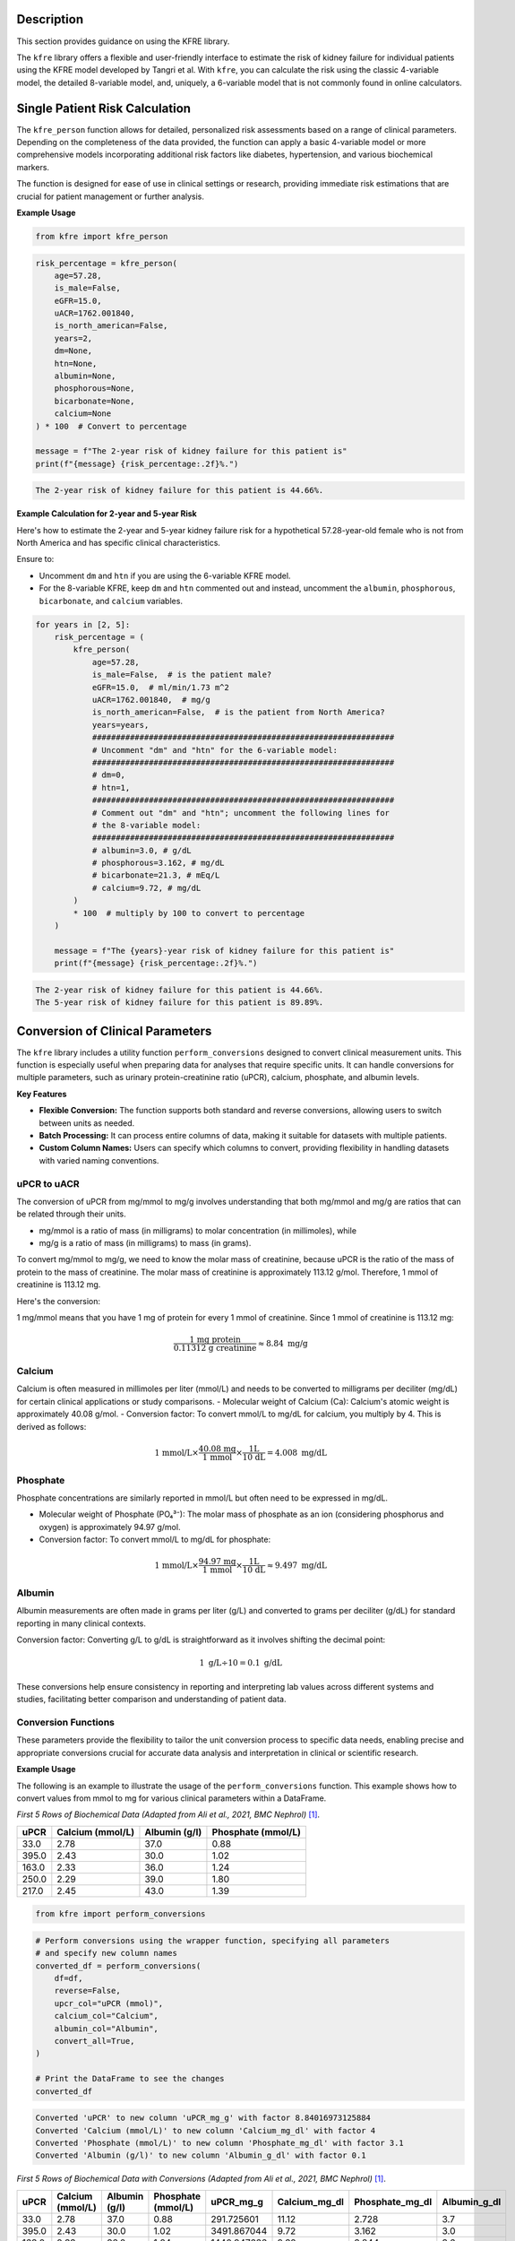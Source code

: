.. _usage_guide:   

.. _target-link:

.. raw:: html

   <div class="no-click">

.. image:: ../assets/kfre_logo.svg
   :alt: KFRE Library Logo
   :align: left
   :width: 200px

.. raw:: html

   </div>

.. raw:: html
   
   <div style="height: 106px;"></div>

\


Description
===========

This section provides guidance on using the KFRE library.

The ``kfre`` library offers a flexible and user-friendly interface to estimate the 
risk of kidney failure for individual patients using the KFRE model developed by Tangri et al. With 
``kfre``, you can calculate the risk using the classic 4-variable model, the 
detailed 8-variable model, and, uniquely, a 6-variable model that is not commonly 
found in online calculators.

Single Patient Risk Calculation
===============================

The ``kfre_person`` function allows for detailed, personalized risk assessments 
based on a range of clinical parameters. Depending on the completeness of the 
data provided, the function can apply a basic 4-variable model or more 
comprehensive models incorporating additional risk factors like diabetes, 
hypertension, and various biochemical markers.

The function is designed for ease of use in clinical settings or research, 
providing immediate risk estimations that are crucial for patient management or 
further analysis.

.. function:: kfre_person(age, is_male, eGFR, uACR, is_north_american, years, dm, htn, albumin, phosphorous, bicarbonate, calcium)

    :param age: Age of the patient.
    :param bool is_male: ``True`` if the patient is male, ``False`` if female.
    :param float eGFR: Estimated Glomerular Filtration Rate.
    :param float uACR: Urinary Albumin to Creatinine Ratio.
    :param bool is_north_american: ``True`` if the patient is from North America, ``False`` otherwise.
    :param int years: Time horizon for the risk prediction (default is 2 years). 
    :param float dm: (`optional`) Diabetes mellitus indicator. ``(1=yes; 0=no).``
    :param float htn: (`optional`) Hypertension indicator. ``(1=yes; 0=no).``
    :param float albumin: (`optional`) Serum albumin level.
    :param float phosphorous: (`optional`) Serum phosphorous level.
    :param float bicarbonate: (`optional`) Serum bicarbonate level.
    :param float calcium: (`optional`) Serum calcium level.

    :returns:  ``float``: The risk of developing CKD within the specified timeframe, as a decimal. Multiply by 100 to convert to a percentage.

  
**Example Usage** 

.. code-block:: python

    from kfre import kfre_person


.. code-block:: python

    risk_percentage = kfre_person(
        age=57.28,
        is_male=False,
        eGFR=15.0,
        uACR=1762.001840,
        is_north_american=False,
        years=2,
        dm=None,
        htn=None,
        albumin=None,
        phosphorous=None,
        bicarbonate=None,
        calcium=None
    ) * 100  # Convert to percentage

    message = f"The 2-year risk of kidney failure for this patient is"
    print(f"{message} {risk_percentage:.2f}%.")    

.. code-block:: bash

    The 2-year risk of kidney failure for this patient is 44.66%.

**Example Calculation for 2-year and 5-year Risk**

Here's how to estimate the 2-year and 5-year kidney failure risk for a 
hypothetical 57.28-year-old female who is not from North America and has 
specific clinical characteristics.

Ensure to:  

- Uncomment ``dm`` and ``htn`` if you are using the 6-variable KFRE model.  

- For the 8-variable KFRE, keep ``dm`` and ``htn`` commented out and instead, uncomment the ``albumin``, ``phosphorous``, ``bicarbonate``, and ``calcium`` variables.

.. code-block:: python

    for years in [2, 5]:
        risk_percentage = (
            kfre_person(
                age=57.28,
                is_male=False,  # is the patient male?
                eGFR=15.0,  # ml/min/1.73 m^2
                uACR=1762.001840,  # mg/g
                is_north_american=False,  # is the patient from North America?
                years=years,
                ################################################################
                # Uncomment "dm" and "htn" for the 6-variable model:
                ################################################################
                # dm=0,
                # htn=1,
                ################################################################
                # Comment out "dm" and "htn"; uncomment the following lines for
                # the 8-variable model:
                ################################################################
                # albumin=3.0, # g/dL
                # phosphorous=3.162, # mg/dL
                # bicarbonate=21.3, # mEq/L
                # calcium=9.72, # mg/dL
            )
            * 100  # multiply by 100 to convert to percentage
        )

        message = f"The {years}-year risk of kidney failure for this patient is"
        print(f"{message} {risk_percentage:.2f}%.")    

.. code-block:: bash

    The 2-year risk of kidney failure for this patient is 44.66%.
    The 5-year risk of kidney failure for this patient is 89.89%.    

Conversion of Clinical Parameters
=================================

The ``kfre`` library includes a utility function ``perform_conversions`` 
designed to convert clinical measurement units. This function is especially 
useful when preparing data for analyses that require specific units. It can 
handle conversions for multiple parameters, such as urinary protein-creatinine 
ratio (uPCR), calcium, phosphate, and albumin levels.

**Key Features**

- **Flexible Conversion:** The function supports both standard and reverse conversions, allowing users to switch between units as needed.
- **Batch Processing:** It can process entire columns of data, making it suitable for datasets with multiple patients.
- **Custom Column Names:** Users can specify which columns to convert, providing flexibility in handling datasets with varied naming conventions.

uPCR to uACR
-------------

The conversion of uPCR from mg/mmol to mg/g involves understanding that both 
mg/mmol and mg/g are ratios that can be related through their units.

- mg/mmol is a ratio of mass (in milligrams) to molar concentration (in millimoles), while
- mg/g is a ratio of mass (in milligrams) to mass (in grams).

To convert mg/mmol to mg/g, we need to know the molar mass of creatinine, 
because uPCR is the ratio of the mass of protein to the mass of creatinine. 
The molar mass of creatinine is approximately 113.12 g/mol. Therefore, 1 mmol of 
creatinine is 113.12 mg.

Here's the conversion:

1 mg/mmol means that you have 1 mg of protein for every 1 mmol of creatinine.
Since 1 mmol of creatinine is 113.12 mg:

.. math::

    \frac{\text{1 mg protein}}{\text{0.11312 g creatinine}} \approx 8.84  {\text{ mg/g}}

Calcium
-------

Calcium is often measured in millimoles per liter (mmol/L) and needs to be 
converted to milligrams per deciliter (mg/dL) for certain clinical applications 
or study comparisons.
- Molecular weight of Calcium (Ca): Calcium's atomic weight is approximately 40.08 g/mol.
- Conversion factor: To convert mmol/L to mg/dL for calcium, you multiply by 4. 
This is derived as follows:

.. math::

    \text{1 mmol/L} \times  \frac{\text{40.08 mg}}{{\text{1 mmol}}} \times \frac{\text {1L} } {\text{10 dL}} = 4.008 \text{ mg/dL}

Phosphate
---------

Phosphate concentrations are similarly reported in mmol/L but often need to be expressed in mg/dL.

- Molecular weight of Phosphate (PO₄³⁻): The molar mass of phosphate as an ion (considering phosphorus and oxygen) is approximately 94.97 g/mol.
- Conversion factor: To convert mmol/L to mg/dL for phosphate:

.. math::

    \text{1 mmol/L} \times  \frac{\text{94.97 mg}}{{\text{1 mmol}}} \times \frac{\text {1L} } {\text{10 dL}} \approx 9.497 \text{ mg/dL}

Albumin
-------

Albumin measurements are often made in grams per liter (g/L) and converted to 
grams per deciliter (g/dL) for standard reporting in many clinical contexts.

Conversion factor: Converting g/L to g/dL is straightforward as it involves 
shifting the decimal point:

.. math::

    1\text{ g/L} \div 10 = 0.1 \text { g/dL}

These conversions help ensure consistency in reporting and interpreting lab 
values across different systems and studies, facilitating better comparison and 
understanding of patient data.

Conversion Functions
---------------------

.. function:: perform_conversions(df,reverse,upcr_col,calcium_col,albumin_col,convert_all)

    :param DataFrame df: The DataFrame containing the data that needs unit conversion. This DataFrame should include columns that contain measurements in either original units or units that need conversion according to specified clinical or scientific standards.
    :param bool reverse: (`optional`) Determines the direction of the conversion. If set to ``True``, the function will convert units from a converted state back to the original state (e.g., from mmol/L back to mg/dL). If ``False``, the function performs the standard conversion from original to new units (e.g., from mg/dL to mmol/L). Default is ``False``.
    :param bool convert_all: (`optional`) If set to ``True``, the function attempts to automatically identify and convert all recognized columns based on standard medical or chemical units present in the DataFrame. If ``False``, the function will only convert the columns explicitly specified by the other parameters (e.g., upcr_col, calcium_col). Default is ``False``.
    :param str upcr_col: (`optional`) Specifies the column name for urine protein-creatinine ratio (uPCR) in the DataFrame, which often needs conversion between mg/g and mmol/L for clinical assessments. If provided, this column will be converted according to the specified ``reverse`` flag.
    :param str calcium_col: (`optional`) Specifies the column name for calcium measurements in the DataFrame. This parameter allows the conversion between common units of calcium concentration, enhancing comparability across different data sets or aligning with specific analysis requirements.
    :param str phosphate_col: (`optional`) Specifies the column name for phosphate measurements in the DataFrame. Similar to ``calcium_col``, this parameter enables unit conversion for phosphate levels, important for biochemical and clinical assessments.
    :param str albumin_col: (`optional`) Specifies the column name for albumin measurements. Albumin, often measured in different units across various medical tests, can be converted using this parameter to standardize the data for analysis or reporting purposes.

These parameters provide the flexibility to tailor the unit conversion process to specific data needs, enabling precise and appropriate conversions crucial for accurate data analysis and interpretation in clinical or scientific research.

**Example Usage**

The following is an example to illustrate the usage of the ``perform_conversions`` function. This example shows how to convert values from mmol to mg for various clinical parameters within a DataFrame.

`First 5 Rows of Biochemical Data (Adapted from Ali et al., 2021, BMC Nephrol)` [#]_.

.. table:: 

   ====== =================== ================ ==================
   uPCR   Calcium (mmol/L)    Albumin (g/l)    Phosphate (mmol/L)
   ====== =================== ================ ==================
   33.0   2.78                37.0             0.88
   395.0  2.43                30.0             1.02
   163.0  2.33                36.0             1.24
   250.0  2.29                39.0             1.80
   217.0  2.45                43.0             1.39
   ====== =================== ================ ==================


.. code-block:: python

    from kfre import perform_conversions

.. code-block:: python
    

    # Perform conversions using the wrapper function, specifying all parameters
    # and specify new column names
    converted_df = perform_conversions(
        df=df,
        reverse=False,
        upcr_col="uPCR (mmol)",
        calcium_col="Calcium",
        albumin_col="Albumin",
        convert_all=True,
    )

    # Print the DataFrame to see the changes
    converted_df

.. code:: bash

    Converted 'uPCR' to new column 'uPCR_mg_g' with factor 8.84016973125884
    Converted 'Calcium (mmol/L)' to new column 'Calcium_mg_dl' with factor 4
    Converted 'Phosphate (mmol/L)' to new column 'Phosphate_mg_dl' with factor 3.1
    Converted 'Albumin (g/l)' to new column 'Albumin_g_dl' with factor 0.1


`First 5 Rows of Biochemical Data with Conversions (Adapted from Ali et al., 2021, BMC Nephrol)` [1]_.

.. table:: 
   :align: left

   ====== =================== ================ ================== ============ ================ ================ ================
   uPCR   Calcium (mmol/L)    Albumin (g/l)    Phosphate (mmol/L) uPCR_mg_g    Calcium_mg_dl    Phosphate_mg_dl  Albumin_g_dl
   ====== =================== ================ ================== ============ ================ ================ ================
   33.0   2.78                37.0             0.88               291.725601   11.12            2.728             3.7
   395.0  2.43                30.0             1.02               3491.867044  9.72             3.162             3.0
   163.0  2.33                36.0             1.24               1440.947666  9.32             3.844             3.6
   250.0  2.29                39.0             1.80               2210.042433  9.16             5.580             3.9
   217.0  2.45                43.0             1.39               1918.316832  9.80             4.309             4.3
   ====== =================== ================ ================== ============ ================ ================ ================


.. function:: upcr_uacr(df, sex_col, diabetes_col, hypertension_col, upcr_col, female_str)

    :param DataFrame df: This parameter should be a pandas DataFrame containing the patient data. The DataFrame needs to include specific columns that will be referenced by the other parameters in the function for the conversion process.
    :param str sex_col: The name of the column in the DataFrame that identifies the patient's sex. This is used to apply gender-specific adjustments in the conversion formula, as biological sex can influence the levels of urinary protein and albumin.
    :param str diabetes_col: The name of the column that indicates whether the patient has diabetes, typically marked as ``1`` for ``yes`` and ``0`` for ``no``. Diabetes status is used to adjust the conversion because diabetes can impact kidney function and alter protein and albumin excretion rates.
    :param str hypertension_col: The name of the column that shows whether the patient has hypertension, also typically marked as ``1`` for ``yes`` and ``0`` for ``no``. Hypertension can affect kidney function, making it a necessary factor in the conversion calculations.
    :param str upcr_col: The name of the column containing the urinary protein-creatinine ratio (uPCR) values that need to be converted to urinary albumin-creatinine ratio (uACR). This is the primary input for the conversion process.
    :param str female_str: The string used in the dataset to identify female patients. This string is crucial for applying the correct conversion factors, as the function adjusts differently based on the patient being male or female, reflecting the biological differences in albumin excretion.

    :returns: ``pd.Series``: The function returns a pandas Series containing the computed urinary albumin-creatinine ratio (uACR) for each patient in the DataFrame. This Series is indexed in the same way as the original DataFrame (``df.index``), ensuring that the uACR values align correctly with the corresponding patient data.
 
The ``upcr_uacr`` function is typically used in clinical data processing where accurate assessment of kidney function is critical. By converting uPCR to uACR, clinicians can get a more precise evaluation of albuminuria, which is important for diagnosing and monitoring kidney diseases. This function allows for a standardized approach to handling variations in patient characteristics that might affect urinary albumin levels.

.. code-block:: python

    from kfre import upcr_uacr
    
.. code-block:: python

    df["uACR"] = upcr_uacr(
        df=df,
        sex_col="SEX",
        diabetes_col="Diabetes (1=yes; 0=no)",
        hypertension_col="Hypertension (1=yes; 0=no)",
        upcr_col="uPCR_mg_g",
        female_str="Female",
    )


.. code-block:: python

    print(df["uACR"])

.. code-block:: python

    0       102.438624
    1      1762.039423
    2       659.136129
    3      1145.245058
    4       980.939665
            ...     
    740    3462.801185
    741    5977.278911
    742    3787.896473
    743            NaN
    744            NaN
    Name: uACR, Length: 745, dtype: float64

Classifying ESRD Outcomes
=========================

.. function:: class_esrd_outcome(df, col, years, duration_col, prefix=None, create_years_col=True)

    :param DataFrame df: The DataFrame to perform calculations on. This DataFrame should include columns relevant for calculating ESRD outcomes.
    :param str col: The column name with ESRD (should be eGFR < 15 flag).
    :param int years: The number of years to use in the condition.
    :param str duration_col: The name of the column containing the duration data.
    :param str prefix: (`optional`) Custom prefix for the new column name. If ``None``, no prefix is added.
    :param bool create_years_col: (`optional`) Whether to create the 'years' column. Default is True.

    :returns: ``pd.DataFrame``: The modified DataFrame with the new column added.

This function creates a new column in the DataFrame which is populated with a ``1`` or a ``0`` based on whether the ESRD condition (eGFR < 15) is met within the specified number of years. If ``create_years_col`` is set to ``True``, it calculates the 'years' column based on the ``duration_col`` provided. If ``False``, it uses the ``duration_col`` directly. The new column is named using the specified prefix and number of years, or just the number of years if no prefix is provided.


**Example Usage**

.. code-block:: python

    from kfre import class_esrd_outcome

.. code-block:: python
    
    # 2-year outcome
    df = class_esrd_outcome(
        df=df,
        col="ESRD",
        years=2,
        duration_col="Follow-up YEARS",
        prefix=None,
        create_years_col=False,
    )

    # 5-year outcome
    df = class_esrd_outcome(
        df=df,
        col="ESRD",
        years=5,
        duration_col="Follow-up YEARS",
        prefix=None,
        create_years_col=False,
    )


`First 5 Rows of Outcome Data (Adapted from Ali et al., 2021, BMC Nephrol)` [1]_.

.. table:: 
   :align: left


   ====== =============== ===============
   Index   2_year_outcome   5_year_outcome
   ====== =============== ===============
   0          0               0
   1          1               1
   2          0               0
   3          1               1
   4          0               0
   ====== =============== ===============



Batch Risk Calculation for Multiple Patients
============================================

The ``kfre`` library provides the functionality to perform batch processing of 
patient data, allowing for the computation of kidney failure risk predictions 
across multiple patients in a single operation. This capability is especially 
valuable for researchers and clinicians needing to assess risks for large cohorts 
or patient groups.


**Key Features**

When using the ``add_kfre_risk_col`` function, the library will append new columns 
for each specified variable model (4-variable, 6-variable, 8-variable) and each 
time frame (2 years, 5 years) directly to the original DataFrame. This facilitates 
a seamless integration of risk predictions into existing patient datasets without 
the need for additional data manipulation steps.


.. important::

    The ``kfre`` library is designed to facilitate risk prediction using Tangri's KFRE 
    model based on a given set of patient data. It is crucial to ensure that all 
    patient data within a batch calculation are consistent in terms of regional 
    categorization—that is, either all North American or all non-North American. To 
    this end, it is crucial to ensure that all patient data within a batch calculation 
    are consistent in terms of regional categorization. Mixing patient data from 
    different regions within a single batch is not supported, as the function is set 
    to apply one regional coefficient set at a time. This approach ensures the accuracy 
    and reliability of the risk predictions.


.. function:: add_kfre_risk_col(df, age_col, sex_col, eGFR_col, uACR_col, dm_col, htn_col, albumin_col, phosphorous_col, bicarbonate_col, calcium_col, num_vars, years, is_north_american, copy)
    
    :param DataFrame df: The DataFrame containing the patient data. This DataFrame should include columns for patient-specific parameters that are relevant for calculating kidney failure risk.
    :param str age_col: The column name in df that contains the patient's age. Age is a required parameter for all models (4-variable, 6-variable, 8-variable).
    :param str sex_col: The column name in df that contains the patient's age. Age is a required parameter for all models (4-variable, 6-variable, 8-variable).
    :param str eGFR_col: The column name for estimated Glomerular Filtration Rate (eGFR), which is a crucial measure of kidney function. This parameter is essential for all models.
    :param str uACR_col: The column name for urinary Albumin-Creatinine Ratio (uACR), indicating kidney damage level. This parameter is included in all model calculations.
    :param str dm_col: (`optional`) The column name for indicating the presence of diabetes mellitus (``1 = yes, 0 = no``). This parameter is necessary for the 6-variable and 8-variable models.
    :param str htn_col: (`optional`) The column name for indicating the presence of diabetes mellitus (``1 = yes, 0 = no``). This parameter is necessary for the 6-variable and 8-variable models.
    :param str albumin_col: (`optional`) The column name for serum albumin levels, which are included in the 8-variable model. Serum albumin is a protein in the blood that can indicate health issues including kidney function.
    :param str phosphorous_col: (`optional`) The column name for serum phosphorus levels. This parameter is part of the 8-variable model and is important for assessing kidney health.
    :param str calcium_col: (`optional`) The column name for serum calcium levels. This parameter is included in the 8-variable model and is crucial for assessing overall metabolic functions and kidney health.
    :param int or list num_vars: Specifies the number of variables to be used in the model (options: ``4``, ``6``, ``8``). This determines which variables must be provided and which risk model is applied.
    :param tuple or list years: Time frames for which to calculate the risk, typically provided as a tuple or list (e.g., (``2``, ``5``)). This parameter specifies over how many years the kidney failure risk is projected.
    :param bool is_north_american: Specifies whether the calculations should use coefficients adjusted for North American populations. Different geographical regions may have different risk profiles due to genetic, environmental, and healthcare-related differences.
    :param bool copy:  If set to ``True``, the function operates on a copy of the DataFrame, thereby preserving the original data. If set to ``False``, it modifies the DataFrame in place.

    :returns: ``pd.DataFrame``: The modified DataFrame with new columns added for each model and time frame specified. Columns are named following the pattern ``pred_{model_var}var_{year}year``, where ``{model_var}`` is the number of variables (``4``,  ``6``, or ``8``) and ``{year}`` is the time frame (``2`` or ``5``).

This function is designed to compute the risk of chronic kidney disease (CKD) over specified or all possible models and time frames, directly appending the results as new columns to the provided DataFrame. It organizes the results by model (4-variable, 6-variable, 8-variable) first, followed by the time frame (2 years, 5 years) for each model type.

.. important::

    The ``sex_col`` must contain strings (case-insensitive) indicating either `female` or `male`.


**Example Usage**

.. code-block:: python

    from kfre import add_kfre_risk_col

.. code-block:: python    
    
    df = add_kfre_risk_col(
        df=df,
        age_col="Age",
        sex_col="SEX",
        eGFR_col="eGFR-EPI",
        uACR_col="uACR",
        dm_col="Diabetes (1=yes; 0=no)",
        htn_col="Hypertension (1=yes; 0=no)",
        albumin_col="Albumin_g_dl",
        phosphorous_col="Phosphate_mg_dl",
        bicarbonate_col="Bicarbonate (mmol/L)",
        calcium_col="Calcium_mg_dl",
        num_vars=8,
        years=(2, 5),
        is_north_american=False,
        copy=False  # Modify the original DataFrame directly
    )
    # The resulting DataFrame 'df' now includes new columns with risk 
    # predictions for each model and time frame


`First 5 Rows of Kidney Failure Risk Data (Adapted from Ali et al., 2021, BMC Nephrol)` [1]_.

.. table:: 
   :align: left

   ======== ====== ======================== ========================== ========= ============ ================ ================ ================ ================ ================ ================ ================ ================  
     Age     SEX   Diabetes (1=yes; 0=no)   Hypertension (1=yes; 0=no) eGFR-EPI        uACR   2_year_outcome   5_year_outcome   kfre_4var_2year  kfre_4var_5year  kfre_6var_2year  kfre_6var_5year  kfre_8var_2year  kfre_8var_5year
   ======== ====== ======================== ========================== ========= ============ ================ ================ ================ ================ ================ ================ ================ ================ 
    87.24    Male           1                     1                     19.0       5.744563              0                0             0.018785         0.070800         0.017622         0.065247         0.011139         0.049138
    56.88   Female          0                     1                     15.0     140.661958              1                1             0.173785         0.522508         0.189202         0.548860         0.209930         0.641537
    66.53   Female          0                     1                     17.0      35.224504              0                0             0.226029         0.064027         0.069593         0.239481         0.061889         0.249777
    69.92    Male           0                     0                     12.0      74.299919              1                1             0.524577         0.174712         0.190458         0.551506         0.305670         0.806220
    81.14   Female          1                     1                     15.0      59.683881              0                0             0.255029         0.073213         0.068968         0.237542         0.060353         0.244235
   ======== ====== ======================== ========================== ========= ============ ================ ================ ================ ================ ================ ================ ================ ================ 


Performance Assessment
=======================

AUC ROC & Precision-Recall Curves
---------------------------------

.. function:: plot_kfre_metrics(df, num_vars, fig_size=(12, 6), mode="both", image_path_png=None, image_path_svg=None, image_prefix=None, bbox_inches="tight", plot_type="all_plots", save_plots=False, show_years=[2, 5], plot_combinations=False, show_grids=False, decimal_places=2)

    :param DataFrame df: The input DataFrame containing the necessary columns for truth and predictions.
    :param int or list of int or tuple of int num_vars: Number of variables (e.g., ``4``) or a list/tuple of numbers of variables (e.g., ``[4, 6, 8]``) to generate predictions for.
    :param tuple fig_size: (`optional`) Size of the figure for the ROC plot, default is ``(12, 6)``.
    :param str mode: (`optional`) Operation mode, can be ``'prep'``, ``'plot'``, or ``'both'``. Default is ``'both'``. ``'prep'`` only prepares the metrics, ``'plot'`` only plots the metrics (requires pre-prepped metrics), ``'both'`` prepares and plots the metrics.
    :param str image_path_png: (`optional`) Path to save the PNG images. Default is ``None``.
    :param str image_path_svg: (`optional`) Path to save the SVG images. Default is ``None``.
    :param str image_prefix: (`optional`) Prefix to use for saved images. Default is ``None``.
    :param str bbox_inches: (`optional`) Bounding box in inches for the saved images. Default is ``'tight'``.
    :param str plot_type: (`optional`) Type of plot to generate, can be ``'auc_roc'``, ``'precision_recall'``, or ``'all_plots'``. Default is ``'all_plots'``.
    :param bool save_plots: (`optional`) Whether to save plots. Default is ``False``.
    :param int or list of int or tuple of int show_years: (`optional`) Year outcomes to show in the plots. Default is ``[2, 5]``.
    :param bool plot_combinations: (`optional`) Whether to plot all combinations of variables in a single plot. Default is ``False``.
    :param bool show_grids: (`optional`) Whether to show grid plots of all combinations. Default is ``False``.
    :param int decimal_places: (`optional`) Number of decimal places for AUC and AP scores in the plot legends. Default is ``2``.

    :returns: ``tuple`` (optional): Only returned if mode is 'prep' or 'both':
              - y_true (list of pd.Series): True labels for specified year outcomes.
              - preds (dict of list of pd.Series): Predicted probabilities for each number of variables and each outcome.
              - outcomes (list of str): List of outcome labels.

    :raises ValueError:  
       - If ``save_plots`` is ``True`` without specifying ``image_path_png`` or ``image_path_svg``.
       - If ``bbox_inches`` is not a string or ``None``.
       - If ``show_years`` contains invalid year values.
       - If required KFRE probability columns are missing in the DataFrame.
       - If ``plot_type`` is not one of ``'auc_roc'``, ``'precision_recall'``, or ``'all_plots'``.




This function generates the true labels and predicted probabilities for 2-year and 5-year outcomes, and optionally plots and saves ROC and Precision-Recall curves for specified variable models. It can also save the plots as PNG or SVG files.


**Example usage**

.. code-block:: python

    from kfre import plot_kfre_metrics


.. code-block:: python

    plot_kfre_metrics(
        df=df,                       # DataFrame to produce plots for
        num_vars=[4, 6, 8],          # 4,6,8 KFRE variables
        fig_size=[6, 6],             # Custom figure size
        mode="plot",                 # Can be 'prep', 'plot', or 'both'
        image_prefix="performance",  # Optional prefix for saved images
        bbox_inches="tight",         # Bounding box in inches for the saved images
        plot_type="all_plots",       # Can be 'auc_roc', 'precision_recall', or 'all_plots'
        show_years=[2, 5],           # Year outcomes to show in the plots
        plot_combinations=True,      # Plot combinations of all variables in one plot
        show_grids=True,             # Place all plots on one grid; False does individual
        decimal_places=3,            # Number of decimal places in legend
    )


.. raw:: html

   <div class="no-click">

.. image:: ../assets/performance_grid.svg
   :alt: AUC_ROC_and_Precision_Recall
   :align: left
   :width: 900px

.. raw:: html

   </div>

.. raw:: html
   
   <div style="height: 106px;"></div>

\



Performance Metrics
--------------------

This section explains the various performance metrics calculated by the ``eval_kfre_metrics`` function.

**Precision (Positive Predictive Value)**

Precision, also known as Positive Predictive Value (PPV), is the ratio of correctly predicted positive observations to the total predicted positives. It is calculated as:

.. math::

    \text{Precision} = \frac{TP}{TP + FP}

Where:
    - :math:`TP` is the number of true positives.  
    - :math:`FP` is the number of false positives.

**Average Precision**

Average precision summarizes a precision-recall curve as the weighted mean of precisions achieved at each threshold, with the increase in recall from the previous threshold used as the weight. It is calculated as:

.. math::

    \text{Average Precision} = \sum_n (R_n - R_{n-1}) P_n

Where:
    - :math:`R_n` and :math:`R_{n-1}` are the recall values at thresholds :math:`n` and :math:`n-1`.
    - :math:`P_n` is the precision at threshold :math:`n`.

**Sensitivity (Recall)**

Sensitivity, also known as Recall, is the ratio of correctly predicted positive observations to all observations in the actual class. It is calculated as:

.. math::

    \text{Sensitivity} = \frac{TP}{TP + FN}

Where:
    - :math:`TP` is the number of true positives.
    - :math:`FN` is the number of false negatives.

**Specificity**

Specificity measures the proportion of actual negatives that are correctly identified as such. It is calculated as:

.. math::

    \text{Specificity} = \frac{TN}{TN + FP}

Where:
    - :math:`TN` is the number of true negatives.
    - :math:`FP` is the number of false positives.

**AUC ROC (Area Under the Receiver Operating Characteristic Curve)**

AUC ROC is a performance measurement for classification problems at various threshold settings. ROC is a probability curve and AUC represents the degree or measure of separability. It is calculated as:

.. math::

    \text{AUC} = \int_{0}^{1} \text{TPR}(\text{FPR}) \, d(\text{FPR})

Where:
    - :math:`TPR` is the true positive rate (sensitivity).
    - :math:`FPR` is the false positive rate (1 - specificity).

**Brier Score**

Brier score measures the mean squared difference between the predicted probabilities and the actual binary outcomes. It is calculated as:

.. math::

    \text{Brier Score} = \frac{1}{N} \sum_{i=1}^{N} (f_i - o_i)^2

Where:
    - :math:`N` is the number of total observations.  
    - :math:`f_i` is the predicted probability for the :math:`i`-th observation.  
    - :math:`o_i` is the actual outcome for the :math:`i`-th observation (`0` or `1`).
    
----

.. function:: eval_kfre_metrics(df, n_var_list, outcome_years=[2, 5], decimal_places=6)

    :param DataFrame df: The input DataFrame containing the necessary columns for truth and predictions. Rows with NaN values will be dropped.
    :param list of int n_var_list: List of variable numbers to consider, e.g., ``[4, 6, 8]``.
    :param list, tuple, or int outcome_years: (`optional`) List, tuple, or single year to consider for outcomes. Default is ``[2, 5]``.
    :param int decimal_places: (`optional`) Number of decimal places for the calculated metrics. Default is ``6``.

    :returns: ``pd.DataFrame``: A DataFrame containing the calculated metrics for each outcome.

    :raises ValueError: 
        - If required outcome columns are missing in the DataFrame.  
        - If an invalid variable number is provided in ``n_var_list``.

    This function computes a set of performance metrics for multiple binary classification models given the true labels and the predicted probabilities for each outcome. The metrics calculated include precision (positive predictive value), average precision, sensitivity (recall), specificity, AUC ROC, and Brier score.

    Notes:
        - Precision is calculated with a threshold of `0.5` for the predicted probabilities.   
        - Sensitivity is also known as recall.  
        - Specificity is calculated as the recall for the negative class.  
        - AUC ROC is calculated using the receiver operating characteristic curve.  
        - Brier score measures the mean squared difference between predicted probabilities and the true binary outcomes.  

**Example Usage**

.. code-block:: python

    from kfre import eval_kfre_metrics


.. code-block:: python

    metrics_df_n_var = eval_kfre_metrics(
        df=df,                 # Metrics-ready DataFrame as the first argument
        n_var_list=[4, 6, 8],  # Specify the list of variable numbers to consider
        outcome_years=[2, 5],  # Specify the list of outcome years to consider
    )


----

.. [#] Ali, I., Donne, R. L., & Kalra, P. A. (2021). A validation study of the kidney failure risk equation in advanced chronic kidney disease according to disease aetiology with evaluation of discrimination, calibration and clinical utility. *BMC Nephrology, 22(1),* 194. https://doi.org/10.1186/s12882-021-02402-1 
